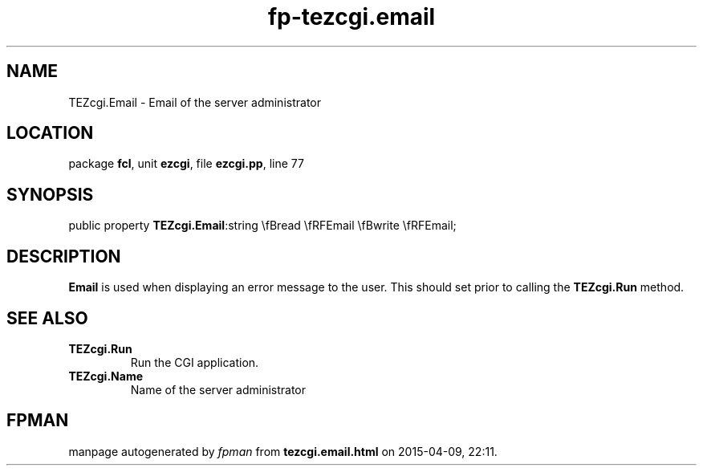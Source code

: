 .\" file autogenerated by fpman
.TH "fp-tezcgi.email" 3 "2014-03-14" "fpman" "Free Pascal Programmer's Manual"
.SH NAME
TEZcgi.Email - Email of the server administrator
.SH LOCATION
package \fBfcl\fR, unit \fBezcgi\fR, file \fBezcgi.pp\fR, line 77
.SH SYNOPSIS
public property  \fBTEZcgi.Email\fR:string \\fBread \\fRFEmail \\fBwrite \\fRFEmail;
.SH DESCRIPTION
\fBEmail\fR is used when displaying an error message to the user. This should set prior to calling the \fBTEZcgi.Run\fR method.


.SH SEE ALSO
.TP
.B TEZcgi.Run
Run the CGI application.
.TP
.B TEZcgi.Name
Name of the server administrator

.SH FPMAN
manpage autogenerated by \fIfpman\fR from \fBtezcgi.email.html\fR on 2015-04-09, 22:11.

